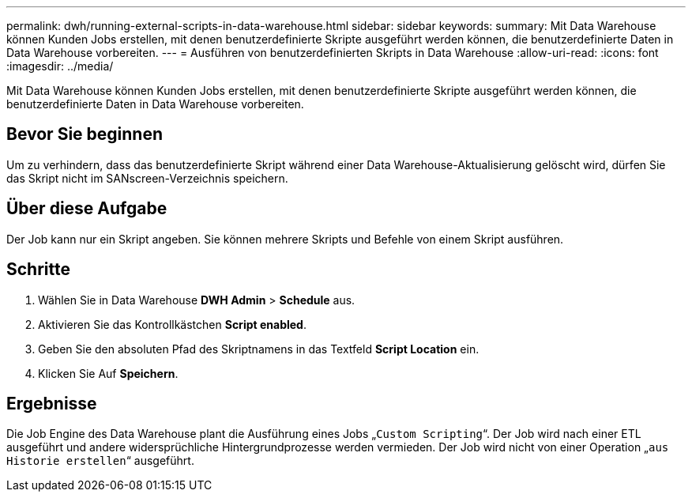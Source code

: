 ---
permalink: dwh/running-external-scripts-in-data-warehouse.html 
sidebar: sidebar 
keywords:  
summary: Mit Data Warehouse können Kunden Jobs erstellen, mit denen benutzerdefinierte Skripte ausgeführt werden können, die benutzerdefinierte Daten in Data Warehouse vorbereiten. 
---
= Ausführen von benutzerdefinierten Skripts in Data Warehouse
:allow-uri-read: 
:icons: font
:imagesdir: ../media/


[role="lead"]
Mit Data Warehouse können Kunden Jobs erstellen, mit denen benutzerdefinierte Skripte ausgeführt werden können, die benutzerdefinierte Daten in Data Warehouse vorbereiten.



== Bevor Sie beginnen

Um zu verhindern, dass das benutzerdefinierte Skript während einer Data Warehouse-Aktualisierung gelöscht wird, dürfen Sie das Skript nicht im SANscreen-Verzeichnis speichern.



== Über diese Aufgabe

Der Job kann nur ein Skript angeben. Sie können mehrere Skripts und Befehle von einem Skript ausführen.



== Schritte

. Wählen Sie in Data Warehouse *DWH Admin* > *Schedule* aus.
. Aktivieren Sie das Kontrollkästchen *Script enabled*.
. Geben Sie den absoluten Pfad des Skriptnamens in das Textfeld *Script Location* ein.
. Klicken Sie Auf *Speichern*.




== Ergebnisse

Die Job Engine des Data Warehouse plant die Ausführung eines Jobs „`Custom Scripting`“. Der Job wird nach einer ETL ausgeführt und andere widersprüchliche Hintergrundprozesse werden vermieden. Der Job wird nicht von einer Operation „`aus Historie erstellen`“ ausgeführt.
